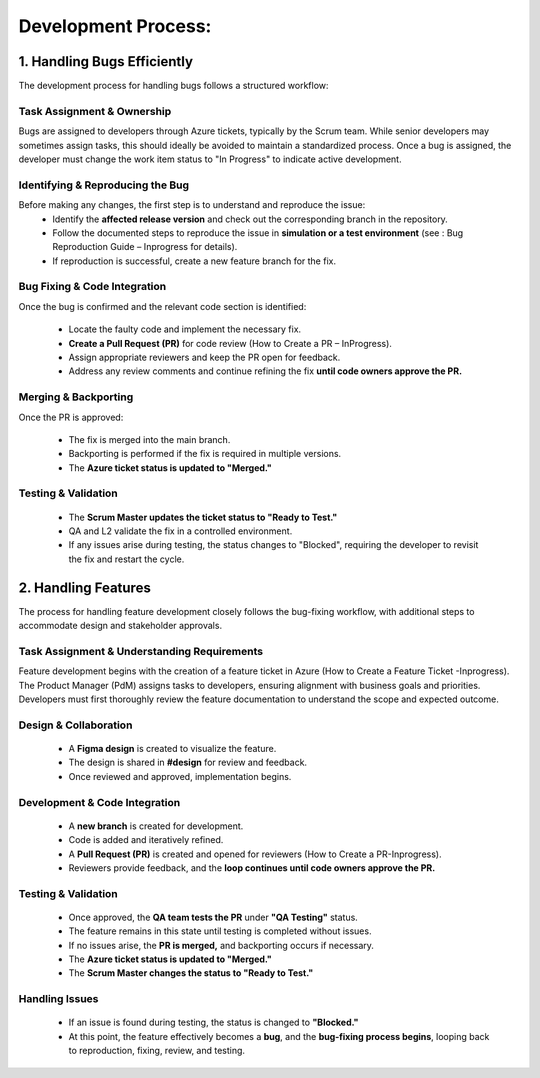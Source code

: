 
Development Process: 
=====================

1. Handling Bugs Efficiently
----------------------------

The development process for handling bugs follows a structured workflow:

Task Assignment & Ownership
~~~~~~~~~~~~~~~~~~~~~~~~~~~~~~~~
Bugs are assigned to developers through Azure tickets, typically by the Scrum team. While senior developers may sometimes assign tasks, this should ideally be avoided to maintain a standardized process. Once a bug is assigned, the developer must change the work item status to "In Progress" to indicate active development. 

Identifying & Reproducing the Bug
~~~~~~~~~~~~~~~~~~~~~~~~~~~~~~~~~~~~~
Before making any changes, the first step is to understand and reproduce the issue: 
   - Identify the **affected release version** and check out the corresponding branch in the repository. 
   - Follow the documented steps to reproduce the issue in **simulation or a test environment** (see : Bug Reproduction Guide – Inprogress for details). 
   - If reproduction is successful, create a new feature branch for the fix. 


Bug Fixing & Code Integration
~~~~~~~~~~~~~~~~~~~~~~~~~~~~~~~~~

Once the bug is confirmed and the relevant code section is identified: 

   - Locate the faulty code and implement the necessary fix. 
   - **Create a Pull Request (PR)** for code review (How to Create a PR – InProgress). 
   - Assign appropriate reviewers and keep the PR open for feedback. 
   - Address any review comments and continue refining the fix **until code owners approve the PR.** 

Merging & Backporting
~~~~~~~~~~~~~~~~~~~~~~~~~

Once the PR is approved: 

   - The fix is merged into the main branch. 
   - Backporting is performed if the fix is required in multiple versions. 
   - The **Azure ticket status is updated to "Merged."** 


Testing & Validation
~~~~~~~~~~~~~~~~~~~~~~~~

   - The **Scrum Master updates the ticket status to "Ready to Test."**
   - QA and L2 validate the fix in a controlled environment. 
   - If any issues arise during testing, the status changes to "Blocked", requiring the developer to revisit the fix and restart the cycle. 



2. Handling Features
---------------------

The process for handling feature development closely follows the bug-fixing workflow, with additional steps to accommodate design and stakeholder approvals. 

Task Assignment & Understanding Requirements 
~~~~~~~~~~~~~~~~~~~~~~~~~~~~~~~~~~~~~~~~~~~~

Feature development begins with the creation of a feature ticket in Azure (How to Create a Feature Ticket -Inprogress). The Product Manager (PdM) assigns tasks to developers, ensuring alignment with business goals and priorities. Developers must first thoroughly review the feature documentation to understand the scope and expected outcome. 

Design & Collaboration 
~~~~~~~~~~~~~~~~~~~~~~

   - A **Figma design** is created to visualize the feature. 
   - The design is shared in **#design** for review and feedback. 
   - Once reviewed and approved, implementation begins. 

Development & Code Integration
~~~~~~~~~~~~~~~~~~~~~~~~~~~~~~

   - A **new branch** is created for development. 
   - Code is added and iteratively refined. 
   - A **Pull Request (PR)** is created and opened for reviewers (How to Create a PR-Inprogress). 
   - Reviewers provide feedback, and the **loop continues until code owners approve the PR.**


Testing & Validation 
~~~~~~~~~~~~~~~~~~~~

   - Once approved, the **QA team tests the PR** under **"QA Testing"** status. 
   - The feature remains in this state until testing is completed without issues. 
   - If no issues arise, the **PR is merged,** and backporting occurs if necessary. 
   - The **Azure ticket status is updated to "Merged."** 
   - The **Scrum Master changes the status to "Ready to Test."**

Handling Issues 
~~~~~~~~~~~~~~~

   - If an issue is found during testing, the status is changed to **"Blocked."** 
   - At this point, the feature effectively becomes a **bug**, and the **bug-fixing process begins**, looping back to reproduction, fixing, review, and testing. 

